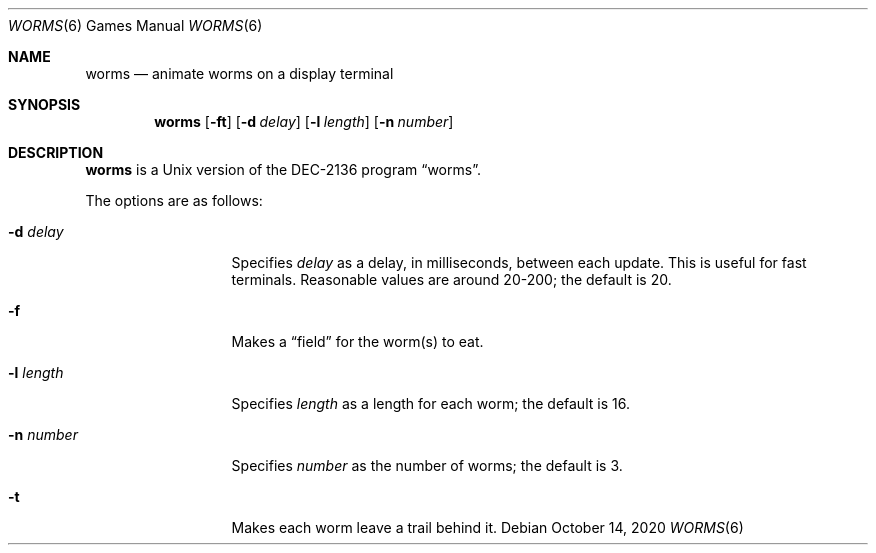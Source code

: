 .\"	$NetBSD: worms.6,v 1.16 2020/10/14 07:32:53 nia Exp $
.\"
.\" Copyright (c) 1989, 1993
.\"	The Regents of the University of California.  All rights reserved.
.\"
.\" Redistribution and use in source and binary forms, with or without
.\" modification, are permitted provided that the following conditions
.\" are met:
.\" 1. Redistributions of source code must retain the above copyright
.\"    notice, this list of conditions and the following disclaimer.
.\" 2. Redistributions in binary form must reproduce the above copyright
.\"    notice, this list of conditions and the following disclaimer in the
.\"    documentation and/or other materials provided with the distribution.
.\" 3. Neither the name of the University nor the names of its contributors
.\"    may be used to endorse or promote products derived from this software
.\"    without specific prior written permission.
.\"
.\" THIS SOFTWARE IS PROVIDED BY THE REGENTS AND CONTRIBUTORS ``AS IS'' AND
.\" ANY EXPRESS OR IMPLIED WARRANTIES, INCLUDING, BUT NOT LIMITED TO, THE
.\" IMPLIED WARRANTIES OF MERCHANTABILITY AND FITNESS FOR A PARTICULAR PURPOSE
.\" ARE DISCLAIMED.  IN NO EVENT SHALL THE REGENTS OR CONTRIBUTORS BE LIABLE
.\" FOR ANY DIRECT, INDIRECT, INCIDENTAL, SPECIAL, EXEMPLARY, OR CONSEQUENTIAL
.\" DAMAGES (INCLUDING, BUT NOT LIMITED TO, PROCUREMENT OF SUBSTITUTE GOODS
.\" OR SERVICES; LOSS OF USE, DATA, OR PROFITS; OR BUSINESS INTERRUPTION)
.\" HOWEVER CAUSED AND ON ANY THEORY OF LIABILITY, WHETHER IN CONTRACT, STRICT
.\" LIABILITY, OR TORT (INCLUDING NEGLIGENCE OR OTHERWISE) ARISING IN ANY WAY
.\" OUT OF THE USE OF THIS SOFTWARE, EVEN IF ADVISED OF THE POSSIBILITY OF
.\" SUCH DAMAGE.
.\"
.\"	@(#)worms.6	8.1 (Berkeley) 5/31/93
.\"
.Dd October 14, 2020
.Dt WORMS 6
.Os
.Sh NAME
.Nm worms
.Nd animate worms on a display terminal
.Sh SYNOPSIS
.Nm
.Op Fl ft
.Op Fl d Ar delay
.Op Fl l Ar length
.Op Fl n Ar number
.Sh DESCRIPTION
.Nm
is a
.Ux
version of the DEC-2136 program
.Dq worms .
.Pp
The options are as follows:
.Bl -tag -width XlXlengthXX
.It Fl d Ar delay
Specifies
.Ar delay
as a delay, in milliseconds, between each update.
This is useful for fast terminals.
Reasonable values are around 20-200;
the default is 20.
.It Fl f
Makes a
.Dq field
for the worm(s) to eat.
.It Fl l Ar length
Specifies
.Ar length
as a length for each worm; the default is 16.
.It Fl n Ar number
Specifies
.Ar number
as the number of worms; the default is 3.
.It Fl t
Makes each worm leave a trail behind it.
.El
